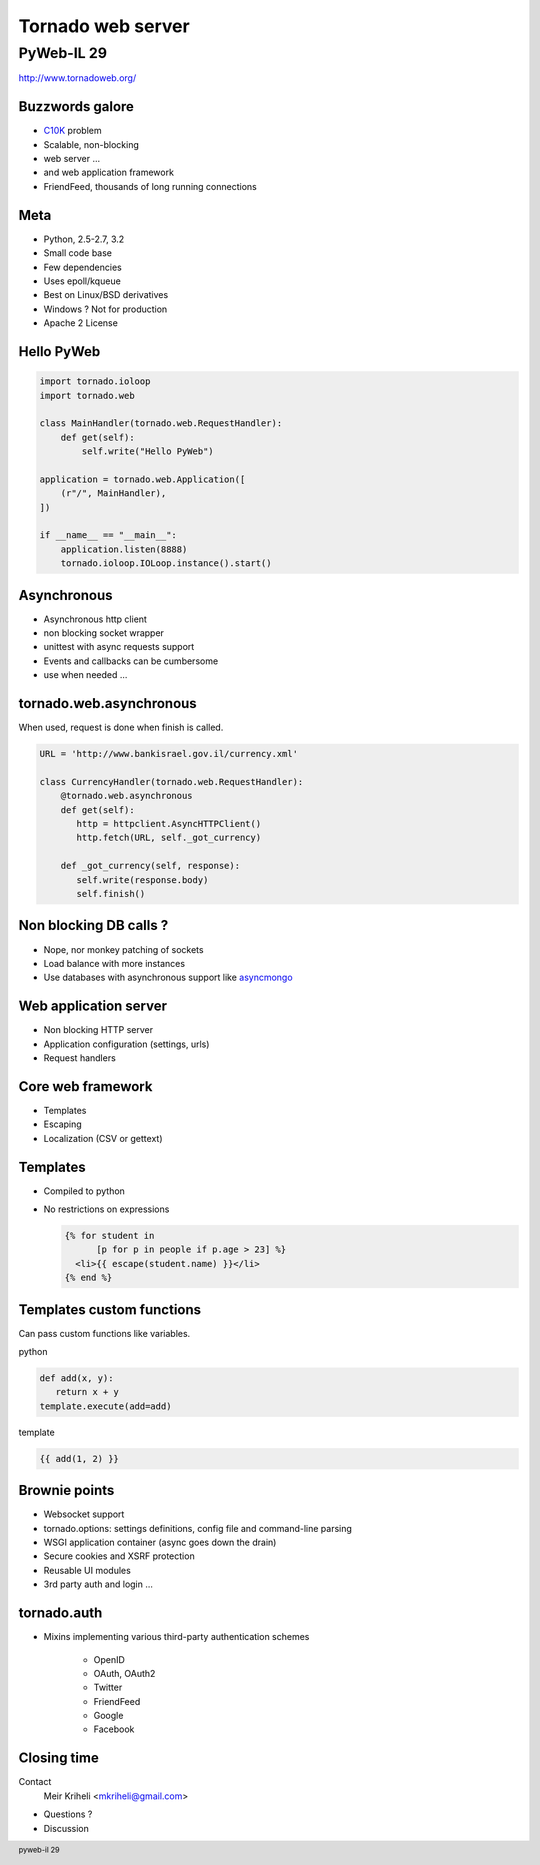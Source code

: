 Tornado web server
~~~~~~~~~~~~~~~~~~~~~

PyWeb-IL 29
===============

http://www.tornadoweb.org/

Buzzwords galore
-------------------------

.. class:: incremental

* C10K_ problem
* Scalable, non-blocking
* web server ...
* and web application framework
* FriendFeed, thousands of long running connections

.. _C10K: http://www.kegel.com/c10k.html

Meta
--------

.. class:: incremental

* Python, 2.5-2.7, 3.2
* Small code base
* Few dependencies
* Uses epoll/kqueue
* Best on Linux/BSD derivatives
* Windows ? Not for production
* Apache 2 License

Hello PyWeb
--------------

.. sourcecode:: python

    import tornado.ioloop
    import tornado.web

    class MainHandler(tornado.web.RequestHandler):
        def get(self):
            self.write("Hello PyWeb")

    application = tornado.web.Application([
        (r"/", MainHandler),
    ])

    if __name__ == "__main__":
        application.listen(8888)
        tornado.ioloop.IOLoop.instance().start()


Asynchronous
--------------------

.. class:: incremental

* Asynchronous http client
* non blocking socket wrapper
* unittest with async requests support
* Events and callbacks can be cumbersome
* use when needed ...

tornado.web.asynchronous
--------------------------

When used, request is done when finish is called.

.. sourcecode:: python

    URL = 'http://www.bankisrael.gov.il/currency.xml'

    class CurrencyHandler(tornado.web.RequestHandler):
        @tornado.web.asynchronous
        def get(self):
           http = httpclient.AsyncHTTPClient()
           http.fetch(URL, self._got_currency)

        def _got_currency(self, response):
           self.write(response.body)
           self.finish()

Non blocking DB calls ?
---------------------------

.. class:: incremental

* Nope, nor monkey patching of sockets
* Load balance with more instances
* Use databases with asynchronous support like asyncmongo_

.. _asyncmongo: https://github.com/bitly/asyncmongo


Web application server
------------------------

.. class:: incremental

* Non blocking HTTP server
* Application configuration (settings, urls)
* Request handlers

Core web framework
--------------------

.. class:: incremental

* Templates
* Escaping
* Localization (CSV or gettext)


Templates
-----------

.. class:: incremental

* Compiled to python
* No restrictions on expressions

  .. sourcecode:: django

      {% for student in
            [p for p in people if p.age > 23] %}
        <li>{{ escape(student.name) }}</li>
      {% end %}

Templates custom functions
---------------------------

Can pass custom functions like variables.

python

.. sourcecode:: python

    def add(x, y):
       return x + y
    template.execute(add=add)

template

.. sourcecode:: django

    {{ add(1, 2) }}


Brownie points
-------------------

.. class:: incremental

* Websocket support
* tornado.options: settings definitions, config file and command-line parsing
* WSGI application container (async goes down the drain)
* Secure cookies and XSRF protection
* Reusable UI modules
* 3rd party auth and login ...

tornado.auth
--------------

* Mixins implementing various third-party authentication schemes

    * OpenID
    * OAuth, OAuth2
    * Twitter
    * FriendFeed
    * Google
    * Facebook


Closing time
-----------------

Contact
    Meir Kriheli <mkriheli@gmail.com>

* Questions ?
* Discussion




.. footer:: pyweb-il 29
